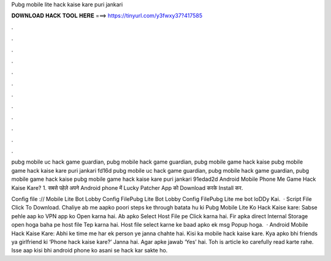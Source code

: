 Pubg mobile lite hack kaise kare puri jankari



𝐃𝐎𝐖𝐍𝐋𝐎𝐀𝐃 𝐇𝐀𝐂𝐊 𝐓𝐎𝐎𝐋 𝐇𝐄𝐑𝐄 ===> https://tinyurl.com/y3fwxy37?417585



.



.



.



.



.



.



.



.



.



.



.



.

pubg mobile uc hack game guardian, pubg mobile hack game guardian, pubg mobile game hack kaise pubg mobile game hack kaise kare puri jankari fd16d pubg mobile uc hack game guardian, pubg mobile hack game guardian, pubg mobile game hack kaise pubg mobile game hack kaise kare puri jankari 91edad2d Android Mobile Phone Me Game Hack Kaise Kare? 1. सबसे पहेले अपने Android phone में Lucky Patcher App को Download करके Install कर.

Config file :// Mobile Lite Bot Lobby Config FilePubg Lite Bot Lobby Config FilePubg Lite me bot loDDy Kai.  · Script File Click To Download. Chaliye ab me aapko poori steps ke through batata hu ki Pubg Mobile Lite Ko Hack Kaise kare: Sabse pehle aap ko VPN app ko Open karna hai. Ab apko Select Host File pe Click karna hai. Fir apka direct Internal Storage open hoga baha pe host file Tep karna hai. Host file select karne ke baad apko ek msg Popup hoga.  · Android Mobile Hack Kaise Kare: Abhi ke time me har ek person ye janna chahte hai. Kisi ka mobile hack kaise kare. Kya apko bhi friends ya girlfriend ki ‘Phone hack kaise kare?’ Janna hai. Agar apke jawab ‘Yes’ hai. Toh is article ko carefully read karte rahe. Isse aap kisi bhi android phone ko asani se hack kar sakte ho.
